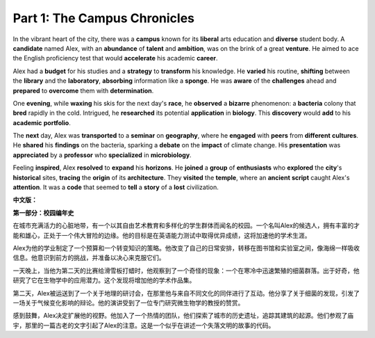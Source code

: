 **Part 1: The Campus Chronicles**
=================================

In the vibrant heart of the city, there was a **campus** known for its **liberal** arts education and **diverse** student body. A **candidate** named Alex, with an **abundance** of **talent** and **ambition**, was on the brink of a great **venture**. He aimed to ace the English proficiency test that would **accelerate** his academic **career**.

Alex had a **budget** for his studies and a **strategy** to **transform** his knowledge. He **varied** his routine, **shifting** between the **library** and the **laboratory**, **absorbing** information like a **sponge**. He was **aware** of the **challenges** ahead and **prepared** to **overcome** them with **determination**.

One **evening**, while **waxing** his skis for the next day's **race**, he **observed** a **bizarre** phenomenon: a **bacteria** colony that **bred** rapidly in the cold. Intrigued, he **researched** its potential **application** in **biology**. This **discovery** would **add** to his **academic** **portfolio**.

The **next** day, Alex was **transported** to a **seminar** on **geography**, where he **engaged** with **peers** from **different** **cultures**. He **shared** his **findings** on the bacteria, sparking a **debate** on the **impact** of climate change. His **presentation** was **appreciated** by a **professor** who **specialized** in **microbiology**.

Feeling **inspired**, Alex **resolved** to **expand** his **horizons**. He **joined** a **group** of **enthusiasts** who **explored** the **city**'s **historical** sites, **tracing** the **origin** of its **architecture**. They **visited** the **temple**, where an **ancient** **script** caught Alex's **attention**. It was a **code** that seemed to **tell** a **story** of a **lost** civilization.

**中文版：**

**第一部分：校园编年史**

在城市充满活力的心脏地带，有一个以其自由艺术教育和多样化的学生群体而闻名的校园。一个名叫Alex的候选人，拥有丰富的才能和雄心，正处于一个伟大冒险的边缘。他的目标是在英语能力测试中取得优异成绩，这将加速他的学术生涯。

Alex为他的学业制定了一个预算和一个转变知识的策略。他改变了自己的日常安排，转移在图书馆和实验室之间，像海绵一样吸收信息。他意识到前方的挑战，并准备以决心来克服它们。

一天晚上，当他为第二天的比赛给滑雪板打蜡时，他观察到了一个奇怪的现象：一个在寒冷中迅速繁殖的细菌群落。出于好奇，他研究了它在生物学中的应用潜力。这个发现将增加他的学术作品集。

第二天，Alex被运送到了一个关于地理的研讨会，在那里他与来自不同文化的同伴进行了互动。他分享了关于细菌的发现，引发了一场关于气候变化影响的辩论。他的演讲受到了一位专门研究微生物学的教授的赞赏。

感到鼓舞，Alex决定扩展他的视野。他加入了一个热情的团队，他们探索了城市的历史遗址，追踪其建筑的起源。他们参观了庙宇，那里的一篇古老的文字引起了Alex的注意。这是一个似乎在讲述一个失落文明的故事的代码。
